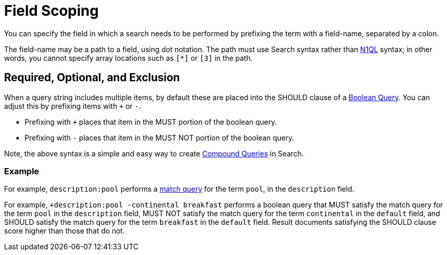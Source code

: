 [#Field-Scoping]
= Field Scoping

You can specify the field in which a search needs to be performed by prefixing the term with a field-name, separated by a colon.

The field-name may be a path to a field, using dot notation.
The path must use Search syntax rather than xref:n1ql/n1ql-language-reference/index.html[N1QL] syntax; in other words, you cannot specify array locations such as `[*]` or `[3]` in the path.

[#req-opt-exl]
== Required, Optional, and Exclusion

When a query string includes multiple items, by default these are placed into the SHOULD clause of a xref:fts-supported-queries-boolean-query.adoc[Boolean Query].
You can adjust this by prefixing items with `+` or `-`.

* Prefixing with `+` places that item in the MUST portion of the boolean query.
* Prefixing with `-` places that item in the MUST NOT portion of the boolean query.

Note, the above syntax is a simple and easy way to create xref:fts-supported-queries-compound-query.adoc[Compound Queries] in Search.

=== Example

For example, `description:pool` performs a xref:fts-supported-queries-match.adoc[match query] for the term `pool`, in the `description` field.

For example, `+description:pool -continental breakfast` performs a boolean query that MUST satisfy the match query for the term `pool` in the `description` field, MUST NOT satisfy the match query for the term `continental` in the `default` field, and SHOULD satisfy the match query for the term `breakfast` in the `default` field.
Result documents satisfying the SHOULD clause score higher than those that do not.
